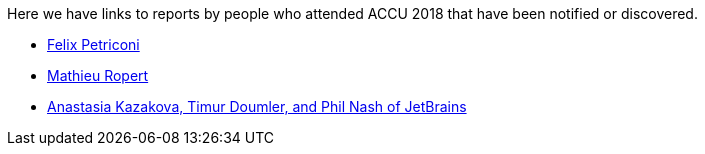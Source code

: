 ////
.. title: Attender Reports
.. type: text
////

Here we have links to reports by people who attended ACCU 2018 that have been notified or discovered.

* https://petriconi.net/?p=242[Felix Petriconi]
* https://mropert.github.io/2018/04/20/accu_2018/[Mathieu Ropert]
* https://blog.jetbrains.com/clion/2018/04/accu-conf-2018-trip-report/[Anastasia Kazakova, Timur Doumler,  and Phil Nash of JetBrains]
